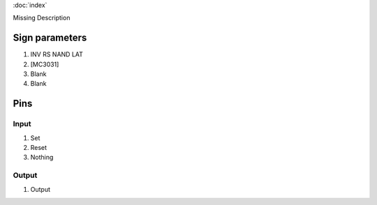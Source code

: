 :doc:`index`

Missing Description

Sign parameters
===============

#. INV RS NAND LAT
#. [MC3031]
#. Blank
#. Blank

Pins
====

Input
-----

#. Set
#. Reset
#. Nothing

Output
------

#. Output

